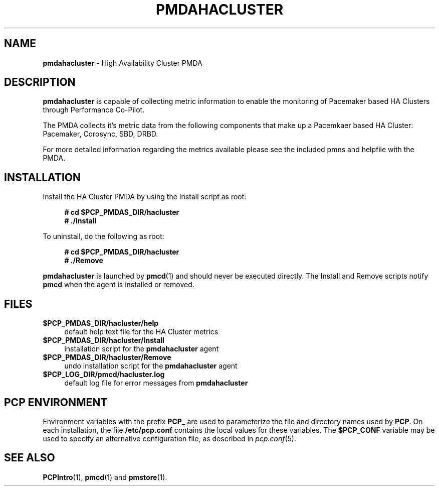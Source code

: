 '\"macro stdmacro
.\"
.\" Copyright (c) 2020 - 2021 Red Hat.
.\"
.\" This program is free software; you can redistribute it and/or modify it
.\" under the terms of the GNU General Public License as published by the
.\" Free Software Foundation; either version 2 of the License, or (at your
.\" option) any later version.
.\"
.\" This program is distributed in the hope that it will be useful, but
.\" WITHOUT ANY WARRANTY; without even the implied warranty of MERCHANTABILITY
.\" or FITNESS FOR A PARTICULAR PURPOSE.  See the GNU General Public License
.\" for more details.
.\"
.\"
.TH PMDAHACLUSTER 1 "PCP" "Performance Co-Pilot"
.SH NAME
\f3pmdahacluster\f1 \- High Availability Cluster PMDA
.SH DESCRIPTION
.B pmdahacluster
is capable of collecting metric information to enable the
monitoring of Pacemaker based HA Clusters through Performance Co-Pilot.
.PP
The PMDA collects it's metric data from the following components that
make up a Pacemkaer based HA Cluster: Pacemaker, Corosync, SBD, DRBD.
.PP
For more detailed information regarding the metrics available please see
the included pmns and helpfile with the PMDA.
.SH INSTALLATION
Install the HA Cluster PMDA by using the Install script as root:
.sp 1
.RS +4
.ft B
.nf
# cd $PCP_PMDAS_DIR/hacluster
# ./Install
.fi
.ft P
.RE
.sp 1
.PP
To uninstall, do the following as root:
.sp 1
.RS +4
.ft B
.nf
# cd $PCP_PMDAS_DIR/hacluster
# ./Remove
.fi
.ft P
.RE
.sp 1
.PP
.B pmdahacluster
is launched by
.BR pmcd (1)
and should never be executed directly.
The Install and Remove scripts notify
.B pmcd
when the agent is installed or removed.
.SH FILES
.IP "\fB$PCP_PMDAS_DIR/hacluster/help\fR" 4
default help text file for the HA Cluster metrics
.IP "\fB$PCP_PMDAS_DIR/hacluster/Install\fR" 4
installation script for the \fBpmdahacluster\fR agent
.IP "\fB$PCP_PMDAS_DIR/hacluster/Remove\fR" 4
undo installation script for the \fBpmdahacluster\fR agent
.IP "\fB$PCP_LOG_DIR/pmcd/hacluster.log\fR" 4
default log file for error messages from \fBpmdahacluster\fR
.SH PCP ENVIRONMENT
Environment variables with the prefix \fBPCP_\fR are used to parameterize
the file and directory names used by \fBPCP\fR. On each installation, the
file \fB/etc/pcp.conf\fR contains the local values for these variables.
The \fB$PCP_CONF\fR variable may be used to specify an alternative
configuration file, as described in \fIpcp.conf\fR(5).
.SH SEE ALSO
.BR PCPIntro (1),
.BR pmcd (1)
and
.BR pmstore (1).
